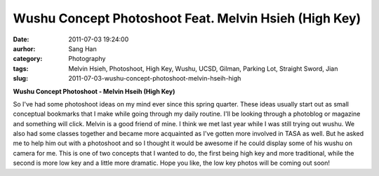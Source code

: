 Wushu Concept Photoshoot Feat. Melvin Hsieh (High Key)
######################################################
:date: 2011-07-03 19:24:00
:aurhor: Sang Han
:category: Photography
:tags: Melvin Hsieh, Photoshoot, High Key, Wushu, UCSD, Gilman, Parking Lot, Straight Sword, Jian
:slug: 2011-07-03-wushu-concept-photoshoot-melvin-hseih-high

|image0|

|image1|

|image2|

|image3|

|image4|

|image5|

**Wushu Concept Photoshoot - Melvin Hseih (High Key)**

So I've had some photoshoot ideas on my mind ever since this spring
quarter. These ideas usually start out as small conceptual bookmarks
that I make while going through my daily routine. I'll be looking
through a photoblog or magazine and something will click. Melvin is a
good friend of mine. I think we met last year while I was still trying
out wushu. We also had some classes together and became
more acquainted as I've gotten more involved in TASA as well. But he
asked me to help him out with a photoshoot and so I thought it would be
awesome if he could display some of his wushu on camera for me. This is
one of two concepts that I wanted to do, the first being high key and
more traditional, while the second is more low key and a little more
dramatic. Hope you like, the low key photos will be coming out soon!

.. |image0| image:: {filename}/img/tumblr/tumblr_lnsepinKxV1qbyrnao1_1280.jpg
.. |image1| image:: {filename}/img/tumblr/tumblr_lnsepinKxV1qbyrnao2_1280.jpg
.. |image2| image:: {filename}/img/tumblr/tumblr_lnsepinKxV1qbyrnao3_1280.jpg
.. |image3| image:: {filename}/img/tumblr/tumblr_lnsepinKxV1qbyrnao4_1280.jpg
.. |image4| image:: {filename}/img/tumblr/tumblr_lnsepinKxV1qbyrnao5_1280.jpg
.. |image5| image:: {filename}/img/tumblr/tumblr_lnsepinKxV1qbyrnao6_1280.jpg
